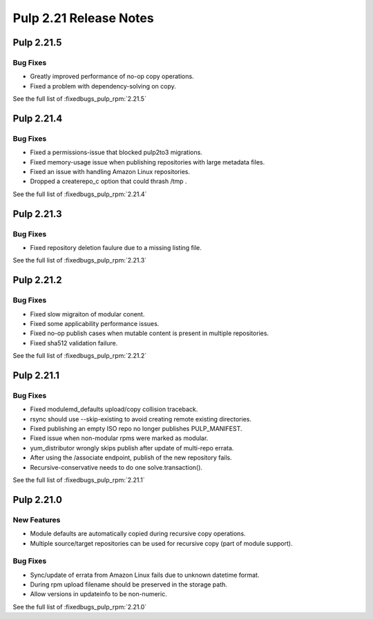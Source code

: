 =======================
Pulp 2.21 Release Notes
=======================

Pulp 2.21.5
===========

Bug Fixes
---------

* Greatly improved performance of no-op copy operations.
* Fixed a problem with dependency-solving on copy.

See the full list of :fixedbugs_pulp_rpm:`2.21.5`

Pulp 2.21.4
===========

Bug Fixes
---------

* Fixed a permissions-issue that blocked pulp2to3 migrations.
* Fixed memory-usage issue when publishing repositories with large metadata files.
* Fixed an issue with handling Amazon Linux repositories.
* Dropped a createrepo_c option that could thrash /tmp .


See the full list of :fixedbugs_pulp_rpm:`2.21.4`

Pulp 2.21.3
===========

Bug Fixes
---------

* Fixed repository deletion faulure due to a missing listing file.

See the full list of :fixedbugs_pulp_rpm:`2.21.3`


Pulp 2.21.2
===========

Bug Fixes
---------

* Fixed slow migraiton of modular conent.
* Fixed some applicability performance issues.
* Fixed no-op publish cases when mutable content is present in multiple repositories.
* Fixed sha512 validation failure.

See the full list of :fixedbugs_pulp_rpm:`2.21.2`


Pulp 2.21.1
===========

Bug Fixes
---------

* Fixed modulemd_defaults upload/copy collision traceback.
* rsync should use --skip-existing to avoid creating remote existing directories.
* Fixed publishing an empty ISO repo no longer publishes PULP_MANIFEST.
* Fixed issue when non-modular rpms were marked as modular.
* yum_distributor wrongly skips publish after update of multi-repo errata.
* After using the /associate endpoint, publish of the new repository fails.
* Recursive-conservative needs to do one solve.transaction().


See the full list of :fixedbugs_pulp_rpm:`2.21.1`


Pulp 2.21.0
===========

New Features
------------

* Module defaults are automatically copied during recursive copy operations.
* Multiple source/target repositories can be used for recursive copy (part of module support).

Bug Fixes
---------

* Sync/update of errata from Amazon Linux fails due to unknown datetime format.
* During rpm upload filename should be preserved in the storage path.
* Allow versions in updateinfo to be non-numeric.


See the full list of :fixedbugs_pulp_rpm:`2.21.0`
